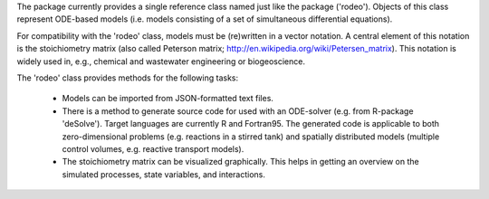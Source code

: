 The package currently provides a single reference class named just like the package ('rodeo'). Objects of this class represent ODE-based models (i.e. models consisting of a set of simultaneous differential equations).

For compatibility with the 'rodeo' class, models must be (re)written in a vector notation. A central element of this notation is the stoichiometry matrix (also called Peterson matrix; http://en.wikipedia.org/wiki/Petersen_matrix). This notation is widely used in, e.g., chemical and wastewater engineering or biogeoscience.

The 'rodeo' class provides methods for the following tasks:

  - Models can be imported from JSON-formatted text files.

  - There is a method to generate source code for used with an ODE-solver (e.g. from R-package 'deSolve'). Target languages are currently R and Fortran95. The generated code is applicable to both zero-dimensional problems (e.g. reactions in a stirred tank) and spatially distributed models (multiple control volumes, e.g. reactive transport models).

  - The stoichiometry matrix can be visualized graphically. This helps in getting an overview on the simulated processes, state variables, and interactions.

